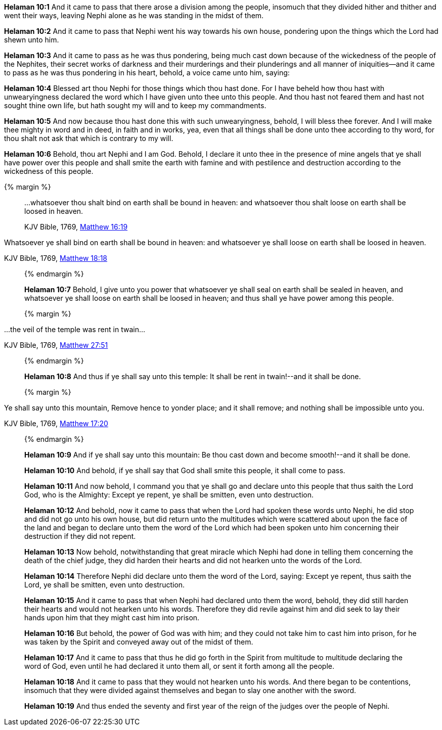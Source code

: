 *Helaman 10:1* And it came to pass that there arose a division among the people, insomuch that they divided hither and thither and went their ways, leaving Nephi alone as he was standing in the midst of them.

*Helaman 10:2* And it came to pass that Nephi went his way towards his own house, pondering upon the things which the Lord had shewn unto him.

*Helaman 10:3* And it came to pass as he was thus pondering, being much cast down because of the wickedness of the people of the Nephites, their secret works of darkness and their murderings and their plunderings and all manner of iniquities--and it came to pass as he was thus pondering in his heart, behold, a voice came unto him, saying:

*Helaman 10:4* Blessed art thou Nephi for those things which thou hast done. For I have beheld how thou hast with unwearyingness declared the word which I have given unto thee unto this people. And thou hast not feared them and hast not sought thine own life, but hath sought my will and to keep my commandments.

*Helaman 10:5* And now because thou hast done this with such unwearyingness, behold, I will bless thee forever. And I will make thee mighty in word and in deed, in faith and in works, yea, even that all things shall be done unto thee according to thy word, for thou shalt not ask that which is contrary to my will.

*Helaman 10:6* Behold, thou art Nephi and I am God. Behold, I declare it unto thee in the presence of mine angels that ye shall have power over this people and shall smite the earth with famine and with pestilence and destruction according to the wickedness of this people.

{% margin %}
____

...whatsoever thou shalt bind on earth shall be bound in heaven: and whatsoever thou shalt loose on earth shall be loosed in heaven.

[small]#KJV Bible, 1769, http://www.kingjamesbibleonline.org/Matthew-Chapter-16/[Matthew 16:19]#
____

Whatsoever ye shall bind on earth shall be bound in heaven: and whatsoever ye shall loose on earth shall be loosed in heaven.

[small]#KJV Bible, 1769, http://www.kingjamesbibleonline.org/Matthew-Chapter-18/[Matthew 18:18]#
____
{% endmargin %}

*Helaman 10:7* Behold, I give unto you power that [highlight-orange]#whatsoever ye shall seal on earth shall be sealed in heaven, and whatsoever ye shall loose on earth shall be loosed in heaven;# and thus shall ye have power among this people.

{% margin %}
____

...the veil of the temple was rent in twain...

[small]#KJV Bible, 1769, http://www.kingjamesbibleonline.org/Matthew-Chapter-27/[Matthew 27:51]#
____
{% endmargin %}

*Helaman 10:8* And thus if ye shall say [highlight-orange]#unto this temple: It shall be rent in twain#!--and it shall be done.

{% margin %}
____
Ye shall say unto this mountain, Remove hence to yonder place; and it shall remove; and nothing shall be impossible unto you.

[small]#KJV Bible, 1769, http://www.kingjamesbibleonline.org/Matthew-Chapter-17/[Matthew 17:20]#
____
{% endmargin %}

*Helaman 10:9* And if [highglight-orange]#ye shall say unto this mountain#: Be thou cast down and become smooth!--and it shall be done.

*Helaman 10:10* And behold, if ye shall say that God shall smite this people, it shall come to pass.

*Helaman 10:11* And now behold, I command you that ye shall go and declare unto this people that thus saith the Lord God, who is the Almighty: Except ye repent, ye shall be smitten, even unto destruction.

*Helaman 10:12* And behold, now it came to pass that when the Lord had spoken these words unto Nephi, he did stop and did not go unto his own house, but did return unto the multitudes which were scattered about upon the face of the land and began to declare unto them the word of the Lord which had been spoken unto him concerning their destruction if they did not repent.

*Helaman 10:13* Now behold, notwithstanding that great miracle which Nephi had done in telling them concerning the death of the chief judge, they did harden their hearts and did not hearken unto the words of the Lord.

*Helaman 10:14* Therefore Nephi did declare unto them the word of the Lord, saying: Except ye repent, thus saith the Lord, ye shall be smitten, even unto destruction.

*Helaman 10:15* And it came to pass that when Nephi had declared unto them the word, behold, they did still harden their hearts and would not hearken unto his words. Therefore they did revile against him and did seek to lay their hands upon him that they might cast him into prison.

*Helaman 10:16* But behold, the power of God was with him; and they could not take him to cast him into prison, for he was taken by the Spirit and conveyed away out of the midst of them.

*Helaman 10:17* And it came to pass that thus he did go forth in the Spirit from multitude to multitude declaring the word of God, even until he had declared it unto them all, or sent it forth among all the people.

*Helaman 10:18* And it came to pass that they would not hearken unto his words. And there began to be contentions, insomuch that they were divided against themselves and began to slay one another with the sword.

*Helaman 10:19* And thus ended the seventy and first year of the reign of the judges over the people of Nephi.

